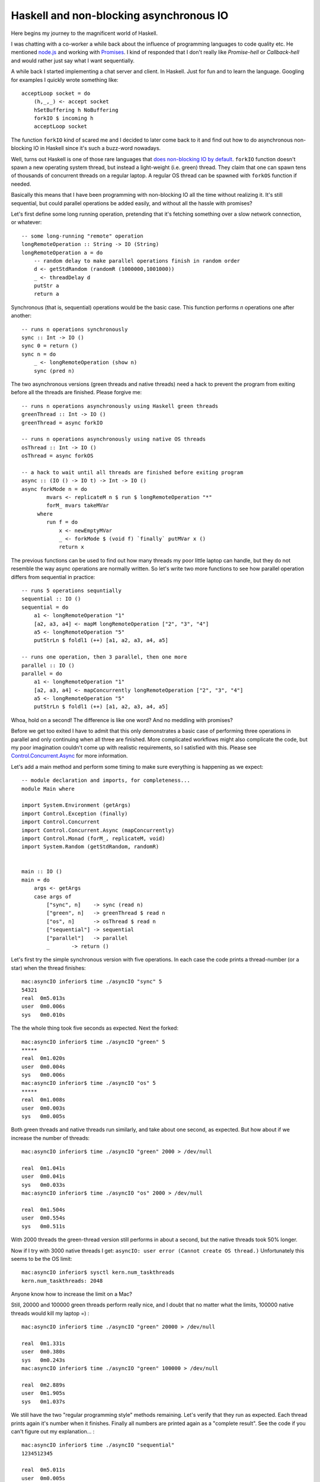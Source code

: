 Haskell and non-blocking asynchronous IO
========================================

Here begins my journey to the magnificent world of Haskell.

I was chatting with a co-worker a while back about the influence of
programming languages to code quality etc. He mentioned
`node.js <http://nodejs.org/>`__ and working with
`Promises <http://en.wikipedia.org/wiki/Promise_(programming)>`__. I
kind of responded that I don't really like *Promise-hell* or
*Callback-hell* and would rather just say what I want sequentially.

A while back I started implementing a chat server and client. In
Haskell. Just for fun and to learn the language. Googling for examples I
quickly wrote something like:

::

    acceptLoop socket = do
        (h,_,_) <- accept socket
        hSetBuffering h NoBuffering
        forkIO $ incoming h
        acceptLoop socket

The function ``forkIO`` kind of scared me and I decided to later come
back to it and find out how to do asynchronous non-blocking IO in
Haskell since it's such a buzz-word nowadays.

Well, turns out Haskell is one of those rare languages that `does
non-blocking IO by
default <http://stackoverflow.com/questions/3847108/what-is-the-haskell-response-to-node-js>`__.
``forkIO`` function doesn't spawn a new operating system thread, but
instead a light-weight (i.e. green) thread. They claim that one can
spawn tens of thousands of concurrent threads on a regular laptop. A
regular OS thread can be spawned with ``forkOS`` function if needed.

Basically this means that I have been programming with non-blocking IO
all the time without realizing it. It's still sequential, but could
parallel operations be added easily, and without all the hassle with
promises?

Let's first define some long running operation, pretending that it's
fetching something over a slow network connection, or whatever:

::

    -- some long-running "remote" operation
    longRemoteOperation :: String -> IO (String)
    longRemoteOperation a = do
        -- random delay to make parallel operations finish in random order
        d <- getStdRandom (randomR (1000000,1001000))
        _ <- threadDelay d
        putStr a
        return a

Synchronous (that is, sequential) operations would be the basic case.
This function performs *n* operations one after another:

::

    -- runs n operations synchronously
    sync :: Int -> IO ()
    sync 0 = return ()
    sync n = do
        _ <- longRemoteOperation (show n)
        sync (pred n)

The two asynchronous versions (green threads and native threads) need a
hack to prevent the program from exiting before all the threads are
finished. Please forgive me:

::

    -- runs n operations asynchronously using Haskell green threads
    greenThread :: Int -> IO ()
    greenThread = async forkIO

    -- runs n operations asynchronously using native OS threads
    osThread :: Int -> IO ()
    osThread = async forkOS

    -- a hack to wait until all threads are finished before exiting program
    async :: (IO () -> IO t) -> Int -> IO ()
    async forkMode n = do
            mvars <- replicateM n $ run $ longRemoteOperation "*"
            forM_ mvars takeMVar
         where
            run f = do
                x <- newEmptyMVar
                _ <- forkMode $ (void f) `finally` putMVar x ()
                return x

The previous functions can be used to find out how many threads my poor
little laptop can handle, but they do not resemble the way async
operations are normally written. So let's write two more functions to
see how parallel operation differs from sequential in practice:

::

    -- runs 5 operations sequntially
    sequential :: IO ()
    sequential = do
        a1 <- longRemoteOperation "1"
        [a2, a3, a4] <- mapM longRemoteOperation ["2", "3", "4"]
        a5 <- longRemoteOperation "5"
        putStrLn $ foldl1 (++) [a1, a2, a3, a4, a5]

    -- runs one operation, then 3 parallel, then one more
    parallel :: IO ()
    parallel = do
        a1 <- longRemoteOperation "1"
        [a2, a3, a4] <- mapConcurrently longRemoteOperation ["2", "3", "4"]
        a5 <- longRemoteOperation "5"
        putStrLn $ foldl1 (++) [a1, a2, a3, a4, a5]

Whoa, hold on a second! The difference is like one word? And no meddling
with promises?

Before we get too exited I have to admit that this only demonstrates a
basic case of performing three operations in parallel and only
continuing when all three are finished. More complicated workflows might
also complicate the code, but my poor imagination couldn't come up with
realistic requirements, so I satisfied with this. Please see
`Control.Concurrent.Async <http://hackage.haskell.org/packages/archive/async/2.0.0.0/doc/html/Control-Concurrent-Async.html>`__
for more information.

Let's add a main method and perform some timing to make sure everything
is happening as we expect:

::

    -- module declaration and imports, for completeness...
    module Main where

    import System.Environment (getArgs)
    import Control.Exception (finally)
    import Control.Concurrent
    import Control.Concurrent.Async (mapConcurrently)
    import Control.Monad (forM_, replicateM, void)
    import System.Random (getStdRandom, randomR)


    main :: IO ()
    main = do
        args <- getArgs
        case args of
            ["sync", n]    -> sync (read n)
            ["green", n]   -> greenThread $ read n
            ["os", n]      -> osThread $ read n
            ["sequential"] -> sequential
            ["parallel"]   -> parallel
            _       -> return ()

Let's first try the simple synchronous version with five operations. In
each case the code prints a thread-number (or a star) when the thread
finishes:

::

    mac:asyncIO inferior$ time ./asyncIO "sync" 5
    54321
    real  0m5.013s
    user  0m0.006s
    sys   0m0.010s

The the whole thing took five seconds as expected. Next the forked:

::

    mac:asyncIO inferior$ time ./asyncIO "green" 5
    *****
    real  0m1.020s
    user  0m0.004s
    sys   0m0.006s
    mac:asyncIO inferior$ time ./asyncIO "os" 5
    *****
    real  0m1.008s
    user  0m0.003s
    sys   0m0.005s

Both green threads and native threads run similarly, and take about one
second, as expected. But how about if we increase the number of threads:

::

    mac:asyncIO inferior$ time ./asyncIO "green" 2000 > /dev/null

    real  0m1.041s
    user  0m0.041s
    sys   0m0.033s
    mac:asyncIO inferior$ time ./asyncIO "os" 2000 > /dev/null

    real  0m1.504s
    user  0m0.554s
    sys   0m0.511s

With 2000 threads the green-thread version still performs in about a
second, but the native threads took 50% longer.

Now if I try with 3000 native threads I get:
``asyncIO: user error (Cannot create OS thread.)`` Unfortunately this
seems to be the OS limit:

::

    mac:asyncIO inferior$ sysctl kern.num_taskthreads
    kern.num_taskthreads: 2048

Anyone know how to increase the limit on a Mac?

Still, 20000 and 100000 green threads perform really nice, and I doubt
that no matter what the limits, 100000 native threads would kill my
laptop =) :

::

    mac:asyncIO inferior$ time ./asyncIO "green" 20000 > /dev/null

    real  0m1.331s
    user  0m0.380s
    sys   0m0.243s
    mac:asyncIO inferior$ time ./asyncIO "green" 100000 > /dev/null

    real  0m2.889s
    user  0m1.905s
    sys   0m1.037s

We still have the two "regular programming style" methods remaining.
Let's verify that they run as expected. Each thread prints again it's
number when it finishes. Finally all numbers are printed again as a
"complete result". See the code if you can't figure out my
explanation... :

::

    mac:asyncIO inferior$ time ./asyncIO "sequential"
    1234512345

    real  0m5.011s
    user  0m0.005s
    sys   0m0.009s
    mac:asyncIO inferior$ time ./asyncIO "parallel"
    1324512345

    real  0m3.012s
    user  0m0.005s
    sys   0m0.008s

Indeed, *sequential* takes five seconds and always prints the numbers in
order, whereas *parallel* takes three seconds as expected, and the order
of the second, third and fourth digit randomly changes, even though the
final result is always in the correct order.

Haskell seems to make this stuff really easy. Yes, I know, not
everything in Haskell is easy...

Feel free to leave a Node.js example to the comments. We'll see which
one is more readable ;)
